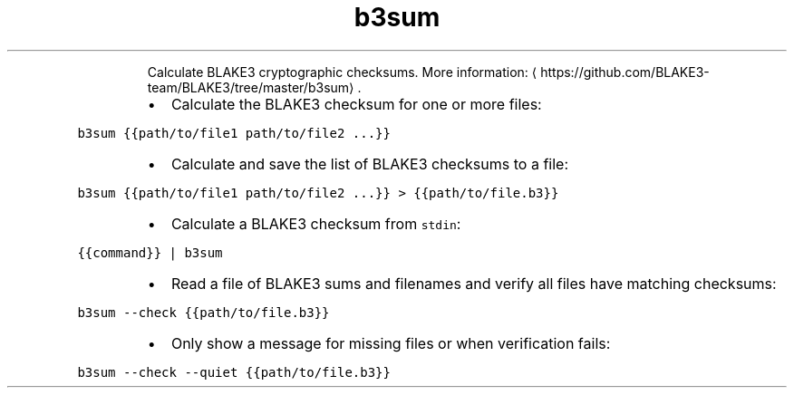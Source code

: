 .TH b3sum
.PP
.RS
Calculate BLAKE3 cryptographic checksums.
More information: \[la]https://github.com/BLAKE3-team/BLAKE3/tree/master/b3sum\[ra]\&.
.RE
.RS
.IP \(bu 2
Calculate the BLAKE3 checksum for one or more files:
.RE
.PP
\fB\fCb3sum {{path/to/file1 path/to/file2 ...}}\fR
.RS
.IP \(bu 2
Calculate and save the list of BLAKE3 checksums to a file:
.RE
.PP
\fB\fCb3sum {{path/to/file1 path/to/file2 ...}} > {{path/to/file.b3}}\fR
.RS
.IP \(bu 2
Calculate a BLAKE3 checksum from \fB\fCstdin\fR:
.RE
.PP
\fB\fC{{command}} | b3sum\fR
.RS
.IP \(bu 2
Read a file of BLAKE3 sums and filenames and verify all files have matching checksums:
.RE
.PP
\fB\fCb3sum \-\-check {{path/to/file.b3}}\fR
.RS
.IP \(bu 2
Only show a message for missing files or when verification fails:
.RE
.PP
\fB\fCb3sum \-\-check \-\-quiet {{path/to/file.b3}}\fR
